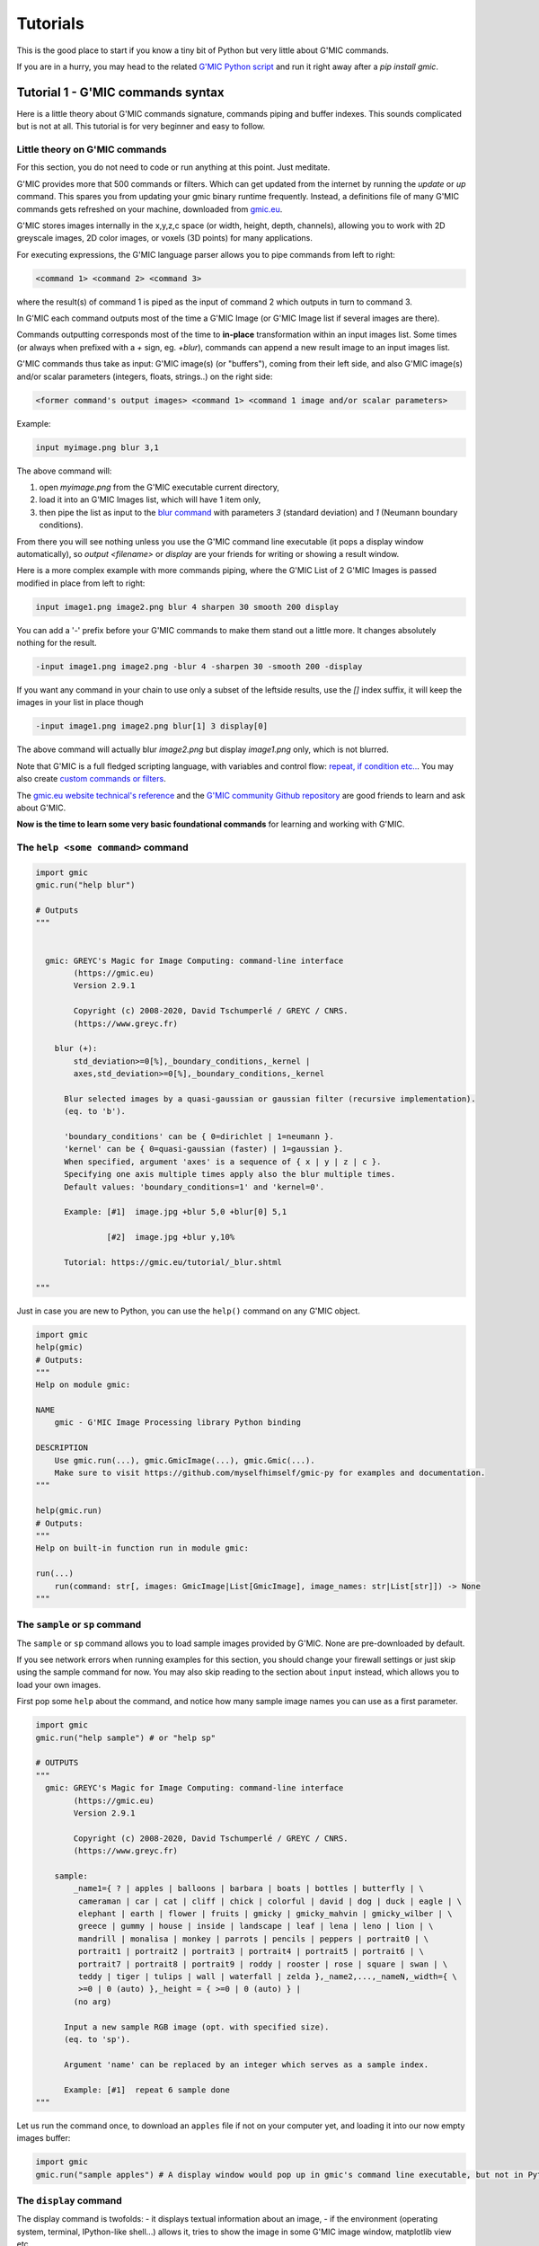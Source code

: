 ----------
Tutorials
----------

This is the good place to start if you know a tiny bit of Python but very little about G'MIC commands.

If you are in a hurry, you may head to the related `G'MIC Python script <https://github.com/myselfhimself/gmic-py/blob/master/examples/tutorial1-simple-filter-and-io/simple_filter_and_io.py>`_ and run it right away after a `pip install gmic`.

Tutorial 1 - G'MIC commands syntax
####################################################################

Here is a little theory about G'MIC commands signature, commands piping and buffer indexes.
This sounds complicated but is not at all. This tutorial is for very beginner and easy to follow.

Little theory on G'MIC commands
********************************

For this section, you do not need to code or run anything at this point. Just meditate.

G'MIC provides more that 500 commands or filters. Which can get updated from the internet by running the `update` or `up` command.
This spares you from updating your gmic binary runtime frequently. Instead, a definitions file of many G'MIC commands gets refreshed on your machine, downloaded from `gmic.eu <gmic.eu>`_.

G'MIC stores images internally in the x,y,z,c space (or width, height, depth, channels), allowing you to work with 2D greyscale images, 2D color images, or voxels (3D points) for many applications.

For executing expressions, the G'MIC language parser allows you to pipe commands from left to right:

.. code-block::

    <command 1> <command 2> <command 3>

where the result(s) of command 1 is piped as the input of command 2 which outputs in turn to command 3.

In G'MIC each command outputs most of the time a G'MIC Image (or G'MIC Image list if several images are there).

Commands outputting corresponds most of the time to **in-place** transformation within an input images list. Some times (or always when prefixed with a `+` sign, eg. `+blur`), commands can append a new result image to an input images list.

G'MIC commands thus take as input: G'MIC image(s) (or "buffers"), coming from their left side, and also G'MIC image(s) and/or scalar parameters (integers, floats, strings..) on the right side:

.. code-block::

     <former command's output images> <command 1> <command 1 image and/or scalar parameters>

Example:

.. code-block::

    input myimage.png blur 3,1

.. gmicpic:: sample earth blur 3,1

The above command will:

1. open `myimage.png` from the G'MIC executable current directory,
2. load it into an G'MIC Images list, which will have 1 item only,
3. then pipe the list as input to the `blur command <https://gmic.eu/reference/blur.html>`_ with parameters `3` (standard deviation) and `1` (Neumann boundary conditions).

From there you will see nothing unless you use the G'MIC command line executable (it pops a display window automatically), so `output <filename>` or `display` are your friends for writing or showing a result window.

Here is a more complex example with more commands piping, where the G'MIC List of 2 G'MIC Images is passed modified in place from left to right:

.. code-block::

    input image1.png image2.png blur 4 sharpen 30 smooth 200 display

You can add a '-' prefix before your G'MIC commands to make them stand out a little more. It changes absolutely nothing for the result.

.. code-block::

    -input image1.png image2.png -blur 4 -sharpen 30 -smooth 200 -display

If you want any command in your chain to use only a subset of the leftside results, use the `[]` index suffix, it will keep the images in your list in place though

.. code-block::

    -input image1.png image2.png blur[1] 3 display[0]

The above command will actually blur `image2.png` but display `image1.png` only, which is not blurred.

Note that G'MIC is a full fledged scripting language, with variables and control flow: `repeat, if condition etc.. <https://gmic.eu/reference/list_of_commands.html#control_flow>`_. You may also create `custom commands or filters <https://github.com/dtschump/gmic-community/wiki/How-to-create-a-custom-filter-in-the-G%E2%80%99mic-plug-in>`_.

The `gmic.eu website technical's reference <https://gmic.eu/reference/>`_ and the `G'MIC community Github repository <https://discuss.pixls.us/c/software/gmic>`_ are good friends to learn and ask about G'MIC.

**Now is the time to learn some very basic foundational commands** for learning and working with G'MIC.

The ``help <some command>`` command
*************************************

.. code-block:: python

    import gmic
    gmic.run("help blur")

    # Outputs
    """


      gmic: GREYC's Magic for Image Computing: command-line interface
            (https://gmic.eu)
            Version 2.9.1

            Copyright (c) 2008-2020, David Tschumperlé / GREYC / CNRS.
            (https://www.greyc.fr)

        blur (+):
            std_deviation>=0[%],_boundary_conditions,_kernel |
            axes,std_deviation>=0[%],_boundary_conditions,_kernel

          Blur selected images by a quasi-gaussian or gaussian filter (recursive implementation).
          (eq. to 'b').

          'boundary_conditions' can be { 0=dirichlet | 1=neumann }.
          'kernel' can be { 0=quasi-gaussian (faster) | 1=gaussian }.
          When specified, argument 'axes' is a sequence of { x | y | z | c }.
          Specifying one axis multiple times apply also the blur multiple times.
          Default values: 'boundary_conditions=1' and 'kernel=0'.

          Example: [#1]  image.jpg +blur 5,0 +blur[0] 5,1

                   [#2]  image.jpg +blur y,10%

          Tutorial: https://gmic.eu/tutorial/_blur.shtml

    """

Just in case you are new to Python, you can use the ``help()`` command on any G'MIC object.

.. code-block:: python

    import gmic
    help(gmic)
    # Outputs:
    """
    Help on module gmic:

    NAME
        gmic - G'MIC Image Processing library Python binding

    DESCRIPTION
        Use gmic.run(...), gmic.GmicImage(...), gmic.Gmic(...).
        Make sure to visit https://github.com/myselfhimself/gmic-py for examples and documentation.
    """

    help(gmic.run)
    # Outputs:
    """
    Help on built-in function run in module gmic:

    run(...)
        run(command: str[, images: GmicImage|List[GmicImage], image_names: str|List[str]]) -> None
    """


The ``sample`` or ``sp`` command
*********************************
The ``sample`` or ``sp`` command allows you to load sample images provided by G'MIC. None are pre-downloaded by default.

If you see network errors when running examples for this section, you should change your firewall settings or just skip using the sample command for now.
You may also skip reading to the section about ``input`` instead, which allows you to load your own images.

First pop some ``help`` about the command, and notice how many sample image names you can use as a first parameter.

.. code-block:: python

    import gmic
    gmic.run("help sample") # or "help sp"

    # OUTPUTS
    """
      gmic: GREYC's Magic for Image Computing: command-line interface
            (https://gmic.eu)
            Version 2.9.1

            Copyright (c) 2008-2020, David Tschumperlé / GREYC / CNRS.
            (https://www.greyc.fr)

        sample:
            _name1={ ? | apples | balloons | barbara | boats | bottles | butterfly | \
             cameraman | car | cat | cliff | chick | colorful | david | dog | duck | eagle | \
             elephant | earth | flower | fruits | gmicky | gmicky_mahvin | gmicky_wilber | \
             greece | gummy | house | inside | landscape | leaf | lena | leno | lion | \
             mandrill | monalisa | monkey | parrots | pencils | peppers | portrait0 | \
             portrait1 | portrait2 | portrait3 | portrait4 | portrait5 | portrait6 | \
             portrait7 | portrait8 | portrait9 | roddy | rooster | rose | square | swan | \
             teddy | tiger | tulips | wall | waterfall | zelda },_name2,...,_nameN,_width={ \
             >=0 | 0 (auto) },_height = { >=0 | 0 (auto) } |
            (no arg)

          Input a new sample RGB image (opt. with specified size).
          (eq. to 'sp').

          Argument 'name' can be replaced by an integer which serves as a sample index.

          Example: [#1]  repeat 6 sample done
    """


Let us run the command once, to download an ``apples`` file if not on your computer yet, and loading it into our now empty images buffer:

.. code-block:: python

    import gmic
    gmic.run("sample apples") # A display window would pop up in gmic's command line executable, but not in Python that is intended!

.. gmicpic:: sample apples

The ``display`` command
************************
The display command is twofolds:
- it displays textual information about an image,
- if the environment (operating system, terminal, IPython-like shell...) allows it, tries to show the image in some G'MIC image window, matplotlib view etc..

.. code-block:: python

    import gmic
    gmic.run("sample apples display") # This will pop up a display window showing your image, without it needing to be saved anyway on your drive
    gmic.run("sample duck sample apples display[0]") # Same but will show only index 0 image, ie. the duck

    # OUTPUTS
    """
    [gmic]-1./ Display image [0] = 'apples', from point (320,200,0).
    [0] = 'apples':
      size = (640,400,1,3) [3000 Kio of floats].
      data = (20,22,20,20,20,22,22,22,22,22,22,20,(...),1,1,1,1,1,1,1,1,1,1,1,1).
      min = 1, max = 250, mean = 58.5602, std = 59.8916, coords_min = (317,306,0,1), coords_max = (430,135,0,0).
    [gmic]-2./ Display image [0] = 'duck', from point (320,240,0).
    [0] = 'duck':
      size = (640,480,1,3) [3600 Kio of floats].
      data = (89,89,74,89,89,89,74,89,89,89,89,89,(...),177,190,177,215,181,194,206,201,153,201,161,209).
      min = 1, max = 253, mean = 125.444, std = 57.4846, coords_min = (364,72,0,2), coords_max = (413,123,0,0).
    """

.. gmicpic:: sample apples

.. gmicpic:: sample duck

The ``print`` command
************************

This command is similar to the ``display`` command except that it shows no picture, it just outputs text.

.. code-block:: python

    import gmic
    gmic.run("sp leno print")

    # OUTPUTS
    """
    [gmic]-1./ Print image [0] = 'leno'.
    [0] = 'leno':
      size = (512,512,1,3) [3072 Kio of floats].
      data = (224,224,223,224,224,225,224,224,224,224,224,224,(...),69,85,85,79,87,79,85,90,77,77,79,84).
      min = 1, max = 255, mean = 128.318, std = 58.3599, coords_min = (508,71,0,1), coords_max = (124,189,0,0).
    """

The `output <file>` command
********************************

This command writes your images list's contents to files, using file extension detection.

.. code-block:: python

    import gmic
    gmic.run("sample earth output myearth.png") # outputs the result of the earth sample to a path you want (.png, .jpeg, .tiff, .bmp, .pbm and more are supported)
    gmic.run("sample earth elephant output mysamples.jpeg") # outputs the result to mysamples_NNNN.jpeg
    gmic.run("sample earth elephant output[1] myelephant.jpeg") # outputs the second image (index 1, starting at 0) to a single JPEG file

The ``input <somefile>`` command (simple and short form)
*********************************************************

This command fills your image(s) list with the contents of files.
Note that G'MIC `may also allows to open video files directly <https://gmic.eu/reference/list_of_commands.html#image_sequences_and_videos>`_, especially if OpenCV is linked, although the official gmic-py release does not link to OpenCV.

.. code-block:: python

    import gmic

    # LOADING AND SHOWING A SINGLE IMAGE
    gmic.run("input myearth.png display") # opens myearth.png and then trying a display
    gmic.run("myearth.png display") # here is the short form, where 'input' can be omitted. Note that the 'display' command is not obligatory, it is left for you as a proof that it works.

    # LOADING AND SAVING MULTIPLE IMAGES
    gmic.run("sample earth sample apples output myimages.png display") # saves to myimages_000000.png  myimages_000001.png. The display command is optional.
    gmic.run("myimages_000000.png myimages_000001.png display") # loads myimages_000000.png  myimages_000001.png and displays them. Note the 'input' command name was omitted.

Applying a one or more filter(s)
*********************************
Filtering images is what G'MIC is good at, and especially what most users do with G'MIC.

Official filters and commands are listed at: https://gmic.eu/reference/, especially `in the Filtering section <https://gmic.eu/reference/list_of_commands.html#filtering>`_.

The G'MIC QT plug-in for GIMP and other graphic software provide more filters, which usually wrap those official filters and have internal layer management specificities.
If you use the latter (they are usually prefixed in ``fx_`` or ``gimp_`` or ``gui_``, beware their community authors do not always care about stability or allowing the same parameters' order or meaning!
A `Gist file explains this in more technical detail <https://gist.github.com/myselfhimself/1eba99d5317190aa04cf65c06d4ebe35>`_ if you are very curious.

To get inspiration for commands to run, you may also head to the `G'MIC gallery <https://gmic.eu/gallery/>`_ and click the images to see corresponding commands.

Here are some example commands and filters:

.. code-block:: python

    import gmic
    gmic.run("sample apples blur 4 display") # blur's documentation with a nice preview is also at https://gmic.eu/reference/blur.html not just through the "help blur" command

.. gmicpic:: sample apples blur 4

.. code-block:: python

    import gmic
    gmic.run("sample apples rodilius 10 display") # more at https://gmic.eu/reference/rodilius.html

.. gmicpic:: sample apples rodilius 10

.. code-block:: python

    # SELECTING IMAGES BY INDEX
    import gmic
    gmic.run("sample apples sample earth blur[1] 4 display") # Here the blur of strength 4 was applied only to image with second position

.. gmicpic:: sample apples sample earth blur[1] 4 keep[1]

.. code-block:: python

    import gmic
    # APPLYING THE FAMOUS 'STYLIZE' STYLE TRANSFER FILTER
    gmic.run("sp leno display") # this is the portrait we will want to be stylized
    gmic.run("_fx_stylize landscapenearantwerp display") # let us be hackish and use the internal _fx_stylize function to preview one of Antwerp's painting as a future style

    gmic.run("sample leno _fx_stylize landscapenearantwerp stylize[0] [1] display")

.. gmicpic:: sp leno

.. gmicpic:: _fx_stylize landscapenearantwerp

.. gmicpic:: sample leno _fx_stylize landscapenearantwerp stylize[0] [1]

.. code-block:: python

    # APPLYING MULTIPLE FILTERS
    # ONCE
    gmic.run("sample duck smooth 40,0,1,1,2 display")
    # 3 TIMES
    gmic.run("sample duck repeat 3 smooth 40,0,1,1,2 done display")
    # SEVERAL FILTERS IN A ROW
    gmic.run("sample duck repeat 3 smooth 40,0,1,1,2 done blur xy,5 rodilius , display")

.. gmicpic:: sample duck smooth 40,0,1,1,2

.. gmicpic:: sample duck repeat 3 smooth 40,0,1,1,2 done blur xy,5 rodilius ,

Tutorial 2 - Optimization, GmicImage, lists, stylize
#####################################################

The Python binding for G'MIC or ``gmic-py`` (although you "pip install gmic" and "import gmic") is quite rudimentary.
``gmic-py`` tries to bring together the advantages of the ``gmic`` command line tool (a sort of G'MIC language evaluator) with the speed and API-similarity of G'MIC's C++ library.

Below you will discover core knowledge of ``gmic-py`` to optimize your scripts' processing speed a bit.
This will maybe be boring, but investing time there will allow you to spare CPU time and avoid superfluous file reads-writes, especially if you use ``gmic-py`` in some bigger back-end or front-end applications.

One thing which will be dealt with only in :ref:`Tutorial 5 - numpy, PIL, Scikit-image` though, is the interaction of ``gmic-py`` with third-party `numpy <https://numpy.org/>`_-based libraries and `IPython <https://ipython.org/>`_-based environments.
Note though, that some of knowledge of how the ``GmicImage`` class works is needed, so you might want to read the related section below beforehand.

In this tutorial, let us see how the 3 building blocks of gmic-py can be used together: the interpreter, single images, and images lists.
In :ref:`Tutorial 1 - G'MIC commands syntax`, you have used the G'MIC interpreter mostly, without noticing how it was instantiated, and used file input and output to avoid Python-level images management.

The G'MIC module - for debugging's sake mostly
************************************************
Let us dive into the Python ``gmic`` module elements.

.. code-block:: python

    import gmic

    print(dir(gmic))

    # Outputs:
    """
    ['Gmic', 'GmicException', 'GmicImage', '__build__', '__doc__', '__file__', '__loader__', '__name__', '__package__', '__spec__', '__version__', 'run']
    """

Most important objects you see in this module-level list are:

- ``Gmic`` - the G'MIC language intepreter class
- ``run`` - is the ``gmic.run()`` call you see in most ``gmic-py``'s examples out there. It is a shortcut to ``gmic.Gmic().run`` or ``gmic.Gmic(commands)`` for beginners to kick-off running G'MIC expressions right away
- ``GmicException`` - an generic exception thrown by most G'MIC classes (along with standard Python exceptions, such as ValueError etc)
- ``GmicImage`` - a wrapper around C++'s gmic_image class (a CImg alias)

Now some quick and dirty notes on module variables:

.. code-block:: python

    import gmic

    print(gmic.__spec__)  # path were your compiled G'MIC Python loaded shared library lives. Mostly useful to people installing gmic-py several times.
    # Outputs:
    # ModuleSpec(name='gmic', loader=<_frozen_importlib_external.ExtensionFileLoader object at 0x7fd7f45ab0b8>, origin='/export/home/AAA/.virtualenvs/gmic-sphinx/lib/python3.6/site-packages/gmic.cpython-36m-x86_64-linux-gnu.so')

    print(gmic.__version__)  # version of the embedded the libgmic C++ interpreter
    # Outputs:
    # 2.9.0

    print(gmic.__build__)  # flags that were used for compilation.
    """This allows to understand fast if your gmic-py provides jpeg, png, tiff support
    interesting flags are: openMP is for parallel computing
    fftw3 is needed for spectrum-based computing and managing images with dimensions not in power of 2
    OpenCV is by default not linked to gmic-py, although you could rebuild gmic-py easily and use it
    """
    # Outputs:
    # zlib_enabled:1 libpng_enabled:1 display_enabled:1 fftw3_enabled:1 libcurl_enabled:1 openmp_enabled:1 cimg_OS:1 numpy_enabled:1 OS_type:unix

    help(gmic) # shows an introduction about gmic-py
    # G'MIC language help can be read using gmic.run("help <somecommand>")


Gmic - The G'MIC interpreter class
***********************************
``gmic.run`` is a function which spawns a G'MIC interpreter object for you, evaluates your command, then deletes the interpreter object.
For those literate in computer science, there is no singleton design pattern in use here and no interpreter gets cached.

Let us see working but unoptimized example of evaluating several commands:

.. code-block:: python

    import gmic
    gmic.run("sp apples rodilius 3 display")
    gmic.run("sp earth blur 5 display")

In pure Python, the above two lines would be the same as doing (being unsure of when garbage collection for memory-living G'MIC interpreters would happen):

.. code-block:: python

    import gmic

    g1 = gmic.Gmic()
    g1.run("sp apples rodilius 3 display")
    del g1
    g2 = gmic.Gmic()
    g2.run("sp earth blur 5 display")
    del g2

``gmic.Gmic()`` instantiates a G'MIC intepreter class. Under the hood, the G'MIC c++ library is made to read its configuration, set up internal variables, detect operating system capabilities etc..

This is a bit heavy and you may not want to repeat that!
For simplicity though, most ``gmic-py`` beginner tutorials just write gmic.run().

Here is the better way to evaluate several commands in a row using a single G'MIC interpreter instance:

.. code-block:: python

    import gmic

    g = gmic.Gmic()  # First create a G'MIC interpreter instance using the Gmic class, and attach to a variable by a simple assignment
    g.run("sp apples rodilius 3")  # Reuse your variable as many times as you want, and call its run() method.
    g.run("sp apples blur 5")  # Here you are, a 2nd call, where the G'MIC interpreter was not recreated for nothing!

YAY!!! Optimization!!

The G'MIC interpreter does not store images between each evaluation, they are destroyed unless you keep them attached to a Python variable.

Passing in a pure-Python list of G'MIC images is the way to keep track of your images in memory.
This will be shown a bit further in the next two sections.

Especially, as the run() method actually takes 3 parameters:
- a command(s) string,
- an optional list of G'MIC images,
- an optional list of G'MIC image names.
You can read more about this by running ``help(gmic.Gmic)`` or visiting the `API reference <gmic.html#gmic.Gmic>`_.

GmicImage - The G'MIC Image class
*****************************************
After discovering the ``gmic.Gmic`` interpreter class, the G'MIC Image is the other building block of ``gmic-py`` ( and G'MIC C++).

Here is how to create one from scratch with no data:

.. code-block:: python

    import gmic

    im = gmic.GmicImage() # without specifying any dimensions
    im_ = gmic.GmicImage(width=640, height=480, spectrum=3) # with some dimensions provided

    # By the way:
    help(gmic.GmicImage)  # Some mini-doc on how to call the GmicImage class
    # Outputs:
    """
    Help on class GmicImage in module gmic:

    class GmicImage(builtins.object)
     |  GmicImage([data: bytes = None, width: int = 1, height: int = 1, depth: int = 1, spectrum: int = 1, shared: bool = False]) -> bool
    """

Now let us take a look at the first image's properties (attributes):

.. code-block:: python

    print(dir(im))
    # Outputs:
    # ['__call__', '__class__', '__copy__', '__delattr__', '__dir__', '__doc__', '__eq__', '__format__', '__ge__', '__getattribute__', '__gt__', '__hash__', '__init__', '__init_subclass__', '__le__', '__lt__', '__ne__', '__new__', '__reduce__', '__reduce_ex__', '__repr__', '__setattr__', '__sizeof__', '__str__', '__subclasshook__', '_data', '_data_str', '_depth', '_height', '_is_shared', '_spectrum', '_width', 'from_PIL', 'from_numpy', 'from_numpy_helper', 'from_skimage', 'to_PIL', 'to_numpy', 'to_numpy_helper', 'to_skimage']

Here the most important attributes you see are:

- ``_data``: a read-only 'bytes' buffer, which G'MIC reads and writes as a list of interleaved 32bit float. Interleaving and non-interleaving is a big topic, and G'MIC seems to an exception compared to many other graphics processing libraries: it stores pixel channel values, channel after channel. For example, for a 3x1 pixels RGB image, the _data would look like: ``R1R2R3G1G2G3B1B2B3`` instead of ``R1G1B1R2G2B2R3G3B3``.
- ``_width``, ``_height``, ``_depth``, ``_spectrum``: read-only integers. G'MIC works in 3D if needed and stores its channels (eg. RGB, HSV, or a few million other channels) in the _spectrum dimensions. So an RGB 1024x768 screenshot would have those attributes as: 1024, 768, 1, 3. Any dimension must be >=1.
- ``from_*`` and ``to_*``: conversion methods to and from other graphics libraries!! (as long as you install them first in your virtual environment or machine). Indeed, gmic-py was designed so that you spend more time using other famous tools you already love (numpy and PIL namely..) than working with the less famous ``gmic-py``! Interoperability FTW!

Here are less important methods:

- ``_data_str``: is not so important, but for your curiosity, it helps to decode the _data attribute as a unicode string!!! (in same some people wanted to store text in a G'MIC Image... the `parse_gui <https://gmic.eu/reference/parse_gui.html>`_ command does this actually)
- ``_is_shared`` is never used in Python, is relevant when two interpreters or threads work on the ``GmicImage``.

Let us see how a GmicImage is represented as a string:

.. code-block:: python

    print(im)
    # Outputs:
    # <gmic.GmicImage object at 0x7f5d6a028a70 with _data address at 0x26d0180, w=1 h=1 d=1 s=1 shared=0>

So we have just created a ``GmicImage`` with default parameters, that is an empty ``_data`` buffer, and dimensions ``width=height=depth=spectrum=1`` and no sharing.

If you know ``numpy``, ``GmicImage`` object look like ``numpy``'s ndarrays, though the former are much less practical to manipulate!!!
They are actually a very superficial binding of G'MIC's C++ ``gmic_image`` / ``cimg`` image class.

To instantiate a ``GmicImage``, you can pass in a ``bytes`` buffer, as well as the optional dimensions seen before: width, height, depth. Numpy does that as well.
Here is a complex way to create a GmicImage from fixed bytes-level data and introspect it:

.. code-block:: python

    import gmic
    import struct  # a handy native Python module to parse and build buffers

    # Here we set up a GmicImage with 6 floats and dimensions 3x2x1
    im2 = gmic.GmicImage(struct.pack("6f", 1, 2, 3, 4, 5, 6), 3, 2, 1)
    # Let us print that image
    print(im2)
    # Outputs:
    # <gmic.GmicImage object at 0x7f5d6a028b10 with _data address at 0x26d0f20, w=3 h=2 d=1 s=1 shared=0>

    # You may print the _data buffer and its length, if you are very curious:
    print(im2._data)
    # Outputs:
    # b'\x00\x00\x80?\x00\x00\x00@\x00\x00@@\x00\x00\x80@\x00\x00\xa0@\x00\x00\xc0@'

    print(len(im2._data))
    # Outputs:
    # 24 # Remember a 3x2x1 G'MIC Image makes up 6 floats (always 32 bits or 4-bytes long), so 6x4=24 bytes

    # Just in case you wanted to read your GmicImage's data as floats at once, here is a pythonic way
    # Reminder: G'MIC stores pixel values in float32 which is the default float type's length on most OSes
    floats = struct.unpack(
        "6f", im2._data
    )  # "6f" for six floats or str(len(im2._data)/4)+"f"

    print(floats)
    # Outputs:
    # (1.0, 2.0, 3.0, 4.0, 5.0, 6.0)


The ``GmicImage`` class has no method to print its pixels into console nicely as you would in ``numpy`` with ``print(mynparray)``.

For accessing pixels, ``numpy`` provides a ``[]`` coordinates accessor ``numpy.ndarray[x,y,z,....]`` to read matrix cell values.

``GmicImage``'s pixel accessor is just ``()`` parentheses call on a ``GmicImage`` instance. That is to say, each GmicImage object is callable.
The signature for this accessor is ``mygmicimage(x=0,y=0,z=0,s=0)``, each parameter is optional and defaults to 0.
**Important:** for now, the ``GmicImage`` pixel accessor is read-only. You are encouraged to use I/O functions described in :ref:`Tutorial 5 - numpy, PIL, Scikit-image other libraries for writing.

`Side note:` **s** stands for spectrum, it is interchangeable with c for channel in most G'MIC literature.

Here are two examples of accessing one or all pixel values:

.. code-block:: python

    print(im2(y=1))  # reads at x=0,y=1,z=0,s=0
    # Outputs:
    # 4.0

    for z in range(im2._depth):
        for y in range(im2._height):
            for x in range(im2._width):
                for c in range(im2._spectrum):
                    print((x, y, z, c), "=", im2(x, y, z, c))

    """
    Outputs:
    (0, 0, 0, 0) = 1.0
    (1, 0, 0, 0) = 2.0
    (2, 0, 0, 0) = 3.0
    (0, 1, 0, 0) = 4.0
    (1, 1, 0, 0) = 5.0
    (2, 1, 0, 0) = 6.0
    """

You may also want to view your image with your own eyes:

.. code-block:: python

    gmic.run(
        "display", images=im2
    )  # Or try gmic.run("print", im2) or gmic.run("output myimage.png", im2) if your environment has no display
    """
    [gmic]-1./ Display image [0] = '[unnamed]', from point (1,1,0).
    [0] = '[unnamed]':
      size = (3,2,1,1) [24 b of floats].
      data = (1,2,3;4,5,6).
      min = 1, max = 6, mean = 3.5, std = 1.87083, coords_min = (0,0,0,0), coords_max = (2,1,0,0).
    """

.. execute_code::
    :hide_code:
    :hide_results:
    :hide_results_caption:

    import gmic
    import struct
    im2 = gmic.GmicImage(struct.pack("6f", 1, 2, 3, 4, 5, 6), 3, 2, 1)
    gmic.run("_document_gmic output tuto2_im2.png", im2)

.. gmicpic:: tuto2_im2.png

The G'MIC images list (and image names)
****************************************
Ooops!!! In the former section, we forgot to talk about G'MIC's intepreter images list parameter and started using it!!

Just for now, here is a little trick which we have done.

``gmic.run()``, ``gmic.Gmic().run()`` or ``gmic.Gmic()`` all have the same signature ``(commands, images, image_names)``.
Their second parameter, the ``images`` parameter accepts a rewritable list of ``GmicImage`` objects or a single read-only ``GmicImage``:

- If a list is passed, it will be emptied and refilled in place...
- If a single ``GmicImage``, which will be read only (no in-place modification)

Let us call the G'MIC interpreter with both single or lists or images:

.. code-block:: python

    import gmic
    import struct

    im2 = gmic.GmicImage(struct.pack("6f", 1, 2, 3, 4, 5, 6), 3, 2, 1)

    gmic.run("display", im2)  # is a read-only operation, we can pass a single GmicImage

    # But the proper way to see a change is to put your single image in a list
    images_list = [im2]

    gmic.run("add 1 display", images_list)  # add value 1 to each pixel then display
    # Note above that the min and max value are properly shifted by 1, compared to our first 'display' of im2, before in that same tutorial:
    """
    Outputs:
    gmic.run("add 1 display", images_list) # add value 1 to each pixel then display
    [gmic]-1./ Display image [0] = '[unnamed]', from point (1,1,0).
    [0] = '[unnamed]':
      size = (3,2,1,1) [24 b of floats].
      data = (2,3,4;5,6,7).
      min = 2, max = 7, mean = 4.5, std = 1.87083, coords_min = (0,0,0,0), coords_max = (2,1,0,0).
    """

.. execute_code::
    :hide_code:
    :hide_results:
    :hide_results_caption:

    import gmic
    import struct
    im2 = gmic.GmicImage(struct.pack("6f", 1, 2, 3, 4, 5, 6), 3, 2, 1)
    gmic.run("add 1 _document_gmic output tuto2_im2_add1.png", im2)

.. gmicpic:: tuto2_im2_add1.png

Let us continue our in-place changed image list study:

.. code-block:: python

    print(images_list)
    # Not all commands have the same behaviour in terms or adding, replacing or removing images in the input images list
    # Here the 'add' command changes input images in place by default, so our images_list is still 1-item long
    # Outputs:
    # [<gmic.GmicImage object at 0x7fbbe9fd3d30 with _data address at 0x1c16550, w=3 h=2 d=1 s=1 shared=0>]"""

    # Let us check if our images list's single item has the same content or address as the original im2 GmicImage... NO! And this is EXPECTED!
    print(im2 == images_list[0])
    # gmic-py does not change your images in place at all!
    # Just empty and refill your list of GmicImages, so keep references around if you want to keep them!

Image names
############
When we run the G'MIC ``display`` or ``print`` commands, you may notice in your console or with your mouse in the image display window, that our images so far are all ``unnamed``.

.. code-block::

    [gmic]-1./ Display image [0] = '[unnamed]', from point (1,1,0).

This is not an issue, though you can give names if you prefer, and refer to those names for indexing:

.. code-block::

    images_list = []
    images_names = ["myapples", "myearth"]
    gmic.run("sp apples sp earth print", images_list, images_names)  # No names given

# TODO continue + fix: https://github.com/myselfhimself/gmic-py/issues/81

Wrapping up - stylized fruits example
*************************************

Here is an example of a stylized nature montage with some parameters injection.

To prepare this example, the following tricks have been used:

- the command line command ``gmic help sp`` (or ``gmic.run("help sp")``), to help decide which samples would nice to pick.
- The `gmic.eu Gallery page for Stylization <https://gmic.eu/gallery/stylization.html>`_ shows sample names parameter supported by the _fx_stylize (which is a non-documented G'MIC internal command providing famous painting samples..)

  - Actually, since this is a G'MIC internal command, `its code can be found here (look for _fx_stylize) <https://raw.githubusercontent.com/dtschump/gmic/master/src/gmic_stdlib.gmic>`_
- The `List of Commands page from the G'MIC online reference <https://gmic.eu/reference/list_of_commands.html>`_, especially the `stylize command page <https://gmic.eu/reference/stylize.html>`_

.. code-block:: python

    import gmic

    g = gmic.Gmic()

    # I- Stylization pass
    nature_config = [
        {"sample": "apples", "style": "convergence"},
        {"sample": "fruits", "style": "redwaistcoat"},
        {"sample": "flower", "style": "lesdemoisellesdavignon"},
    ]

    result_images = []
    for conf in nature_config:
        images_list = []
        g.run(
            "sp {} _fx_stylize {} stylize[0] [1]".format(conf["sample"], conf["style"]),
            images_list,
        )
        print(images_list)
        result_images.append(images_list[0])


    g.run("display", result_images)

    # II- Montage pass
    # Build a 3x3-bordered pixels frame around images, white, and make an automatic montage, display it and save to file
    g.run("frame 3,3,255 montage X display output mymontage.png", result_images)

.. execute_code::
    :hide_code:
    :hide_results:
    :hide_results_caption:

    import gmic

    g = gmic.Gmic()

    # I- Stylization pass
    nature_config = [
        {"sample": "apples", "style": "convergence"},
        {"sample": "fruits", "style": "redwaistcoat"},
        {"sample": "flower", "style": "lesdemoisellesdavignon"},
    ]

    result_images = []
    for conf in nature_config:
        images_list = []
        g.run(
            "sp {} _fx_stylize {} stylize[0] [1]".format(conf["sample"], conf["style"]),
            images_list
        )
        print(images_list)
        result_images.append(images_list[0])


    g.run("+_document_gmic output. tuto2_stylization.png keep[0-2]", result_images)

    # II- Montage pass
    # Build a 3x3-bordered pixels frame around images, white, and make an automatic montage, display it and save to file
    g.run("frame 3,3,255 montage X output tuto2_montage.png", result_images)

.. gmicpic:: tuto2_stylization.png

.. gmicpic:: tuto2_montage.png

That was it for tutorial number 2!

Now you know more about reusing a G'MIC interpreter handle and calling it several times on a GmicImage list.

Congratulations!


Tutorial 3 - filtering GIF and videos
#########################################

This tutorial will lead you into filtering frames of animated content using ``gmic-py``:

- a moon phases GIF file to make a `flip book <https://en.wikipedia.org/wiki/Flip_book>`_
- a video file to apply time-controlled filters

Making a moon phases flip book
*******************************
The strategy behind transforming a GIF into a `flip book <https://en.wikipedia.org/wiki/Flip_book>`_ is to:

1. split the GIF file into frames
2. modify each frame to our taste to make them fancier (stars, increasing blur)
3. make a big montage grid of the frames
4. save it to PNG and print it on quite thick a A4 paper sheet
5. cut, assemble and snap them with a binder
6. time to flip!

If you lack a printer that accepts thick pages, you may as well laser cut your PNG file.

Here is a GIF of moon phases by Thomas Bresson under Creative Commons License 4.0 BY, `obtained from Wikimedia <https://commons.wikimedia.org/wiki/File:2016-09-16_20-30-00_eclipse-lunaire-ann2.gif>`_:

.. image:: _static/images/moonphases.gif

G'MIC does not have internal support for GIF, because the GIF file format has many variants. Instead it relies on ImageMagick's ``convert`` executable if installed.

Let us try to open and display that GIF renamed ``moonphases.gif`` (download it `from this link directly <_static/images/moonphases.gif>`_) into separate frames.

.. code-block:: python

    import gmic
    gmic.run("moonphases.gif display")

.. gmicpic:: _static/images/moonphases.gif _document_gmic

If this does not work on your machine, let us try another way using PIL (or Pillow). (You might otherwise install ``convert`` on your machine).

Here we take benefit from ``gmic-py``'s PIL input/output converter which uses numpy under the hood.
The magic piece of code involved is: ``gmic.GmicImage.from_PIL()`` - a static method of the ``GmicImage`` class, which returns a ``GmicImage`` object from a ``PIL.Image.Image`` object .

If the `convert`-executable technique does work, but you see a green frame as the first frame, skip the PIL step and continue.

.. code-block:: sh

    pip install Pillow
    pip install numpy # compulsory for gmic-py PIL I/O converter to work

.. code-block:: python

    import gmic
    import numpy
    from PIL import Image, ImageSequence

    im = Image.open("moonphases.gif")

    images_list = []

    for frame in ImageSequence.Iterator(im):
        images_list.append(gmic.GmicImage.from_PIL(frame))

    gmic.run("display", images_list)

.. execute_code::
    :hide_code:
    :hide_results:
    :hide_results_caption:

    import gmic
    import numpy
    from PIL import Image, ImageSequence

    im = Image.open("_static/images/moonphases.gif")

    images_list = []

    for frame in ImageSequence.Iterator(im):
        images_list.append(gmic.GmicImage.from_PIL(frame))

    gmic.run("_document_gmic output moonphases_PIL.png", images_list)

.. gmicpic:: moonphases_PIL.png

Here is a synthetic adaptive version of both ways:

.. code-block:: python

    import gmic
    import shutil

    g = gmic.Gmic()
    images_list = []
    GIF_FILENAME = 'moonphases.gif'

    # If 'convert' is installed
    if shutil.which('convert'):
        g.run(GIF_FILENAME, images_list)
    else:
        # If convert is absent
        # PIL and numpy must be installed for this to work
        import numpy
        from PIL import Image, ImageSequence

        im = Image.open("moonphases.gif")

        for frame in ImageSequence.Iterator(im):
            images_list.append(gmic.GmicImage.from_PIL(frame))

    gmic.run("display", images_list)

Now we have the ``images_list`` variable filled with a GIF's frame.

Tutorial 4 - segmentation and Pygame
######################################

TODO

Tutorial 5 - numpy, PIL, Scikit-image
#######################################

TODO